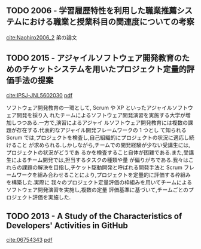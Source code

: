 
** TODO 2006 - 学習履歴特性を利用した職業推薦システムにおける職業と授業科目の関連度についての考察
 :PROPERTIES:
  :Custom_ID: Naohiro2006_2
  :AUTHOR: 中鉢 直宏 \& 室田 真男
  :JOURNAL:
  :YEAR: 2006
  :VOLUME:
  :PAGES:
  :DOI:
  :URL:
 :END:
[[cite:Naohiro2006_2]]
弟の論文

** TODO 2015 - アジャイルソフトウェア開発教育のためのチケットシステムを用いたプロジェクト定量的評価手法の提案
 :PROPERTIES:
  :Custom_ID: IPSJ-JNL5602030
  :AUTHOR: 井垣, 福安, 佐伯, 柗本 \& 楠本
  :JOURNAL: 情報処理学会論文誌
  :YEAR: 2015
  :VOLUME: 56
  :PAGES: 701--713
  :DOI:
  :URL:
 :END:
[[cite:IPSJ-JNL5602030]] [[file:/home/yc/Dropbox/Bibliography/bibtex-pdfs/IPSJ-JNL5602030.pdf][pdf]]

ソフトウェア開発教育の一環として, Scrum や XP といったアジャイルソフトウェア開発を採り入
れたチームによるソフトウェア開発演習を実施する大学が増加しつつある.一方で,演習によるアジャイ
ルソフトウェア開発教育には複数の課題が存在する.代表的なアジャイル開発フレームワークの 1 つとし
て知られる Scrum では,プロジェクトを検査し,自己組織的にプロジェクトの状況に適応し続けること
が求められる.しかしながら,チームでの開発経験が少ない受講生には,プロジェクトの状況がどうであ
るかを検査すること自体が困難である.また,受講生によるチーム開発では,担当するタスクの種類や量
が偏りがちである.我々はこれらの課題の解決を目指し,チケット駆動開発と呼ばれる開発手法と Scrum
フレームワークを組み合わせることにより,プロジェクトを定量的に評価する枠組みを構築した.実際に
我々のプロジェクト定量評価の枠組みを用いてチームによるソフトウェア開発演習を実施し,複数の定量
評価基準に基づいて,チームごとのプロジェクト評価を実施した.
** TODO 2013 - A Study of the Characteristics of Developers' Activities in GitHub
 :PROPERTIES:
  :Custom_ID: 06754343
  :AUTHOR: Onoue, Hata \& Matsumoto
  :JOURNAL:
  :YEAR: 2013
  :VOLUME:
  :PAGES: 7--12
  :DOI: 10.1109/APSEC.2013.104
  :URL: http://ieeexplore.ieee.org/lpdocs/epic03/wrapper.htm?arnumber=6754343
 :END:
[[cite:06754343]] [[file:/home/yc/Dropbox/Bibliography/bibtex-pdfs/06754343.pdf][pdf]]

